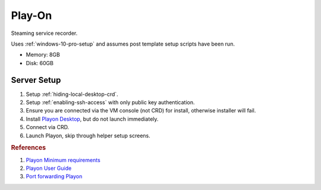 .. _play-on:

Play-On
#######
Steaming service recorder.

Uses :ref:`windows-10-pro-setup` and assumes post template setup scripts have
been run.

* Memory: 8GB
* Disk: 60GB

.. gport:: Ports Exposed (Play-on)
  :port:     22,
             57331*
  :protocol: TCP,
             TCP/UDP
  :type:     External,
             External
  :purpose:  SSHD for sshfs connections.,
             For streaming to other playon apps.
  :no_key_title:
  :no_caption:
  :no_launch:

    .. note::
      Port ``57331`` is only used if you use playon to stream recordings /
      provide a media library; by default this can be safetly disabled.

.. gtable:: Services Used (Play-on)
  :header: Service,
           Purpose
  :c0:     SSH,
           CRD,
           RDC,
           Flash,
           Playon Server
  :c1:     SSHFS remote file access for copying videos.,
           Chrome Remote Desktop for remote login.,
           Remote desktop (localhost connection only) for Chrome Remote Desktop.,
           Adobe flash used for recording via playon.,
           mediamallserver.exe Server used to manage recordings and accounts.
  :no_key_title:
  :no_caption:
  :no_launch:

Server Setup
************

#. Setup :ref:`hiding-local-desktop-crd`.
#. Setup :ref:`enabling-ssh-access` with only public key authentication.
#. Ensure you are connected via the VM console (not CRD) for install, otherwise
   installer will fail.
#. Install `Playon Desktop`_, but do not launch immediately.
#. Connect via CRD.
#. Launch Playon, skip through helper setup screens.

.. ggui:: Playon Video Settings
  :key_title: ⚙  --> Video Performance
  :option:    Quality,
              ☑,
              Advanced options › H.264 Recording Profile
  :setting:   HD,
              Allow resumable playback,
              High
  :no_section:
  :no_launch:

    .. note::
      All unmentioned options are disabled or unused.

.. ggui:: Playon System Check
  :key_title: ⚙  --> System Check
  :option:    Check
  :setting:   Notify Automatically
  :no_section:
  :no_launch:

.. ggui:: Playon Channels
  :key_title: ⚙  --> Channels
  :option:    ☐
  :setting:   Disable all channels not used
  :no_section:
  :no_launch:

    .. note::
      Disable all channels not used. Login to ones that are.

.. rubric:: References

#. `Playon Minimum requirements <https://www.playon.tv/support/minreqs>`_
#. `Playon User Guide <https://www.playon.tv/user-guide/intro>`_
#. `Port forwarding Playon <https://forums.webosnation.com/webos-apps-games/297294-port-forwarding-playon.html>`_

.. _Playon Desktop: https://www.playon.tv/getplayon
